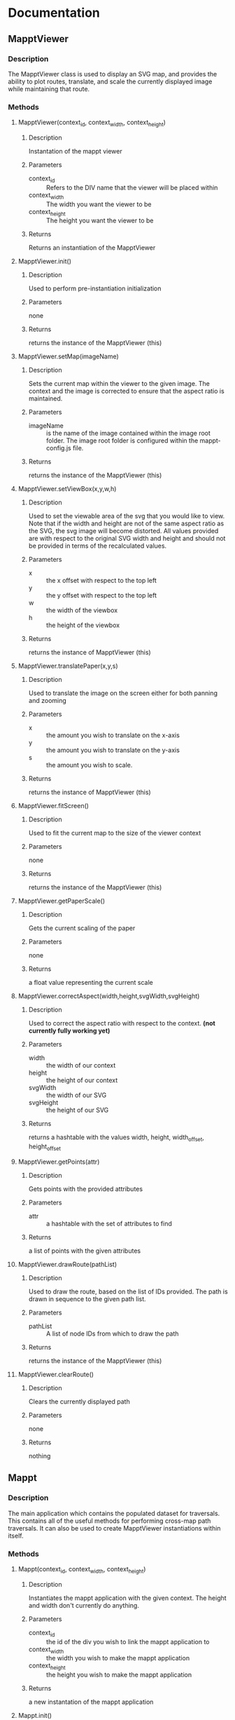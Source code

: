 * Documentation
** MapptViewer
*** Description
    The MapptViewer class is used to display an SVG map, and provides
    the ability to plot routes, translate, and scale the currently
    displayed image while maintaining that route.
*** Methods
**** MapptViewer(context_id, context_width, context_height)
***** Description
      Instantation of the mappt viewer
***** Parameters
      - context_id :: Refers to the DIV name that the viewer will be placed within
      - context_width :: The width you want the viewer to be
      - context_height :: The height you want the viewer to be
***** Returns
      Returns an instantiation of the MapptViewer
**** MapptViewer.init()
***** Description
      Used to perform pre-instantiation initialization
***** Parameters
      none
***** Returns
      returns the instance of the MapptViewer (this)
**** MapptViewer.setMap(imageName)
***** Description
      Sets the current map within the viewer to the given image. The
      context and the image is corrected to ensure that the aspect
      ratio is maintained.
***** Parameters
      - imageName :: is the name of the image contained within the
                     image root folder. The image root folder is
                     configured within the mappt-config.js file.
***** Returns
      returns the instance of the MapptViewer (this)
**** MapptViewer.setViewBox(x,y,w,h)
***** Description
      Used to set the viewable area of the svg that you would like to
      view. Note that if the width and height are not of the same
      aspect ratio as the SVG, the svg image will become distorted. All
      values provided are with respect to the original SVG width and
      height and should not be provided in terms of the recalculated
      values.
***** Parameters
      - x :: the x offset with respect to the top left
      - y :: the y offset with respect to the top left
      - w :: the width of the viewbox
      - h :: the height of the viewbox
***** Returns
      returns the instance of MapptViewer (this)
**** MapptViewer.translatePaper(x,y,s)
***** Description
      Used to translate the image on the screen either for both panning
      and zooming
***** Parameters
      - x :: the amount you wish to translate on the x-axis
      - y :: the amount you wish to translate on the y-axis
      - s :: the amount you wish to scale.
***** Returns
      returns the instance of MapptViewer (this)
**** MapptViewer.fitScreen()
***** Description
      Used to fit the current map to the size of the viewer context
***** Parameters
      none
***** Returns
      returns the instance of the MapptViewer (this)
**** MapptViewer.getPaperScale()
***** Description
      Gets the current scaling of the paper
***** Parameters
      none
***** Returns
      a float value representing the current scale
**** MapptViewer.correctAspect(width,height,svgWidth,svgHeight)
***** Description
      Used to correct the aspect ratio with respect to the
      context. *(not currently fully working yet)*
***** Parameters
      - width :: the width of our context
      - height :: the height of our context
      - svgWidth :: the width of our SVG
      - svgHeight :: the height of our SVG
***** Returns
      returns a hashtable with the values width, height, width_offset,
      height_offset
**** MapptViewer.getPoints(attr)
***** Description
      Gets points with the provided attributes
***** Parameters
      - attr :: a hashtable with the set of attributes to find
***** Returns
      a list of points with the given attributes
**** MapptViewer.drawRoute(pathList)
***** Description
      Used to draw the route, based on the list of IDs provided. The
      path is drawn in sequence to the given path list.
***** Parameters
      - pathList :: A list of node IDs from which to draw the path
***** Returns
      returns the instance of the MapptViewer (this)
**** MapptViewer.clearRoute()
***** Description
      Clears the currently displayed path
***** Parameters
      none
***** Returns
      nothing
** Mappt
*** Description
    The main application which contains the populated dataset for
    traversals. This contains all of the useful methods for performing
    cross-map path traversals. It can also be used to create
    MapptViewer instantiations within itself.
*** Methods
**** Mappt(context_id, context_width, context_height)
***** Description
      Instantiates the mappt application with the given context. The
      height and width don't currently do anything.
***** Parameters
      - context_id :: the id of the div you wish to link the mappt application to
      - context_width :: the width you wish to make the mappt application
      - context_height :: the height you wish to make the mappt application
***** Returns
      a new instantation of the mappt application
**** Mappt.init()
***** Description
      Post instantiation initialization of the Mappt application
***** Parameters
***** Returns
      none
**** Mappt.setData(data, bAsync)
***** Description
      Used to set the data for this particular instantiation of the
      Mappt application.
***** Parameters
      - data :: the set data must be structured as a list of
                hashtables, where each hashtable has the attributes
	- mapName :: The filename of the SVG map
	- dataName :: The filename for the Data map
	- name :: The name you would like to give the particular map
***** Returns
      returns the current instantiation of Mappt (this)
**** Mappt.getPartialRoute(firstID, firstMapName, secondID, secondMapName)
***** Description
      *Deprecated* This function returns the paths between two related
      maps. It tries to find the best route.
***** Parameters
      - firstID :: the ID of the first node
      - firstMapName :: the svg filename of the map that the first node corresponds to
      - secondID :: the ID of the second node
      - secondMapName :: the svg filename of the map that the second node corresponds to
***** Returns
      returns a list of objects, where each object contains
      - path :: a list of IDs corresponding to the path to be taken through the...
      - mapName :: the svg filename of the map that the path refers to
      - name :: the given name for the map
**** Mappt.getFullRoute(firstID, firstMapName, secondID, secondMapName)
***** Description
      This function returns the paths between two related maps. It
      tries to find the best route.
***** Parameters
      - firstID :: the ID of the first node
      - firstMapName :: the svg filename of the map that the first node corresponds to
      - secondID :: the ID of the second node
      - secondMapName :: the svg filename of the map that the second node corresponds to
***** Returns
      returns a list of objects, where each object contains
      - path :: a list of IDs corresponding to the path to be taken through the...
      - mapName :: the svg filename of the map that the path refers to
      - name :: the given name for the map
**** Mappt.createViewer(viewer_context_id, viewer_width, viewer_height)
***** Description
      Used to instantiate viewers within the mappt application context
      with the given width and height
***** Parameters
      - viewer_context_id :: The identifier for the viewer
      - viewer_width :: the width of the viewer
      - viewer_height :: the height of the viewer
***** Returns
      returns the MapptViewer object instantiation
**** Mappt.removeViewer(mapptViewerObject)
***** Description
      Removes the provided MapptViewer object
***** Parameters
      - mapptViewerObject :: the MapptViewer object
***** Returns
      nothing
**** Mappt.createSearchList()
***** Description
      *Not Implemented* Used to produce a tree structure that can be
      used to perform search queries
***** Parameters
      none
***** Returns
      idk
**** Mappt.showFullRoute(routeList)
***** Description
      Used to route out /all/ of the paths and create viewers for each
**** Mappt.clearFullRoute()
***** Description
      Used to clear out all of the paths.
